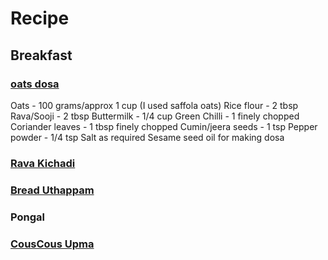 * Recipe
** Breakfast
*** [[http://www.padhuskitchen.com/2011/11/oats-dosa-recipe-instant-oats-dosa.html][oats dosa]]
    
       Oats - 100 grams/approx 1 cup (I used saffola oats) 
       Rice flour - 2 tbsp
       Rava/Sooji - 2 tbsp
       Buttermilk - 1/4 cup
       Green Chilli - 1 finely chopped
       Coriander leaves - 1 tbsp finely chopped
       Cumin/jeera seeds - 1 tsp
       Pepper powder - 1/4 tsp
       Salt as required
       Sesame seed oil for making dosa
       
*** [[http://www.padhuskitchen.com/2013/08/rava-kichadi-semolina-sooji-khichdi.html][Rava Kichadi]]
*** [[http://www.padhuskitchen.com/2015/06/bread-uttapam-easy-instant-bread-dosa.html][Bread Uthappam]]
*** Pongal
*** [[http://www.padhuskitchen.com/2016/02/couscous-upma-recipe-indian-style.html][CousCous Upma]]
